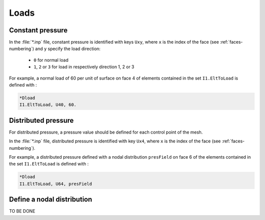 Loads
=====

Constant pressure
-----------------

In the :file:`*.inp` file, constant pressure is identified with keys ``Uxy``, where ``x`` is the index of the face (see :ref:`faces-numbering`) and ``y`` specify the load direction:

 - ``0`` for normal load
 - ``1``, ``2`` or ``3`` for load in respectively direction 1, 2 or 3

For example, a normal load of 60 per unit of surface on face 4 of elements contained in the set ``I1.EltToLoad`` is defined with : 

..  code-block::

    *Dload
    I1.EltToLoad, U40, 60.


Distributed pressure
--------------------

For distributed pressure, a pressure value should be defined for each control point of the mesh.

In the :file:`*.inp` file, distributed pressure is identified with key ``Ux4``, where ``x`` is the index of the face (see :ref:`faces-numbering`).

For example, a distributed pressure defined with a nodal distribution ``presField`` on face 6 of the elements contained in the set ``I1.EltToLoad`` is defined with : 

..  code-block::

    *Dload
    I1.EltToLoad, U64, presField

Define a nodal distribution
---------------------------

TO BE DONE

